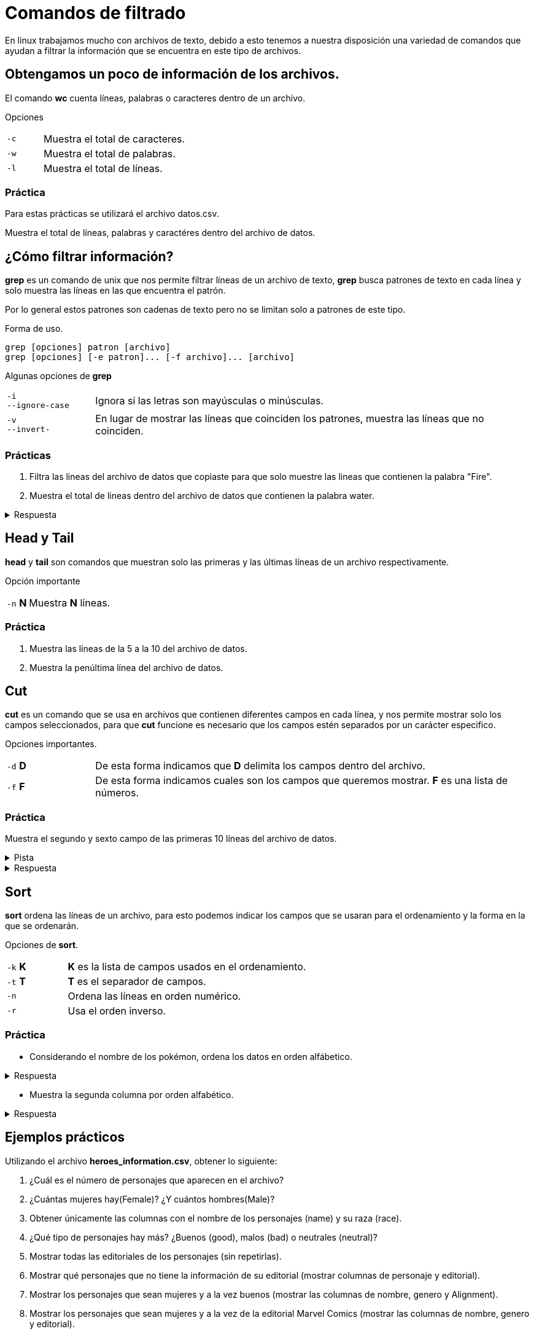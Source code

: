 = Comandos de filtrado

En linux trabajamos mucho con archivos de texto, debido a esto tenemos
a nuestra disposición una variedad de comandos que ayudan a filtrar la
información que se encuentra en este tipo de archivos.

== Obtengamos un poco de información de los archivos.
El comando *wc* cuenta líneas, palabras o caracteres dentro de un archivo.

Opciones 
[cols="1,4"]
|===
|`-c` | Muestra el total de caracteres.
|`-w` | Muestra el total de palabras.
|`-l` | Muestra el total de líneas.
|===

=== Práctica
Para estas prácticas se utilizará el archivo datos.csv.

Muestra el total de líneas, palabras y caractéres dentro del archivo de datos.


== ¿Cómo filtrar información?
*grep* es un comando de unix que nos permite filtrar líneas de un 
archivo de texto, *grep* busca patrones de texto en cada línea y solo 
muestra las líneas en las que encuentra el patrón.

Por lo general estos patrones son cadenas de texto pero no se limitan 
solo a patrones de este tipo.

Forma de uso.
[source,shell]
----
grep [opciones] patron [archivo]
grep [opciones] [-e patron]... [-f archivo]... [archivo]
----

Algunas opciones de *grep*
[cols="1,5"]
|===
|`-i` +
`--ignore-case`| Ignora si las letras son mayúsculas o minúsculas.
|`-v` +
`--invert-`| En lugar de mostrar las líneas que coinciden los patrones, 
muestra las líneas que no coinciden.
|===

=== Prácticas

1. Filtra las lineas del archivo de datos que copiaste para que solo muestre las lineas que contienen la palabra "Fire".
2. Muestra el total de lineas dentro del archivo de datos que contienen la palabra water.

.Respuesta
[%collapsible]
====
Primero filtramos "water" en el archivo y lo pasamos al comando *wc* con la opción *-l*
[source,shell]
----
grep water datos.csv | wc -l
----
====


== Head y Tail
*head* y *tail* son comandos que muestran solo las primeras y las últimas 
líneas de un archivo respectivamente.

Opción importante
[cols="1,5"]
|===
|`-n` *N* | Muestra *N* líneas.
|===

=== Práctica 
. Muestra las líneas de la 5 a la 10 del archivo de datos.
. Muestra la penúltima línea del archivo de datos.

== Cut
*cut* es un comando que se usa en archivos que contienen diferentes 
campos en cada línea, y nos permite mostrar solo los campos seleccionados,
para que *cut* funcione es necesario que los campos estén separados por 
un carácter especifico.

Opciones importantes.
[cols="1,5"]
|===
|`-d` *D* | De esta forma indicamos que *D* delimita los campos dentro del archivo.
|`-f` *F* | De esta forma indicamos cuales son los campos que queremos mostrar. *F* es una lista de números.
|===

=== Práctica
Muestra el segundo y sexto campo de las primeras 10 líneas del archivo de datos.

.Pista
[%collapsible]
====
Primero averigua qué carácter se usa para separar los campos en el archivo mencionado.
====

.Respuesta
[%collapsible]
====
De la siguiente manera podemos ve que se usan comas como separador de campos:
[source,shell]
----
head -n 1 datos.csv
----
De modo que el ejercicio se resuelve de la siguiente manera.
[source,shell]
----
cut -d "," -f 2,6 datos.csv | head
----
====

== Sort
*sort* ordena las líneas de un archivo, para esto podemos indicar los 
campos que se usaran para el ordenamiento y la forma en la que se ordenarán.

Opciones de *sort*.
[cols="1,4"]
|===
|`-k` *K*| *K* es la lista de campos usados en el ordenamiento.
|`-t` *T*| *T* es el separador de campos.
|`-n` | Ordena las líneas en orden numérico.
|`-r` | Usa el orden inverso.
|===

=== Práctica
* Considerando el nombre de los pokémon, ordena los datos en orden alfábetico.

.Respuesta
[%collapsible]
====
[source,shell]
----
sort -t ',' -k 2 datos.csv
----
====

* Muestra la segunda columna por orden alfabético.

.Respuesta
[%collapsible]
====
[source,shell]
----
tail -n 800 datos.csv | cut -d ',' -f 2 | sort
----
====


== Ejemplos prácticos

Utilizando el archivo *heroes_information.csv*, obtener lo siguiente:

1. ¿Cuál es el número de personajes que aparecen en el archivo?
2. ¿Cuántas mujeres hay(Female)? ¿Y cuántos hombres(Male)?
3. Obtener únicamente las columnas con el nombre de los personajes (name) y su raza (race).
4. ¿Qué tipo de personajes hay más? ¿Buenos (good), malos (bad) o neutrales (neutral)?
5. Mostrar todas las editoriales de los personajes (sin repetirlas).
6. Mostrar qué personajes que no tiene la información de su editorial (mostrar columnas de personaje y editorial).
7. Mostrar los personajes que sean mujeres y a la vez buenos (mostrar las columnas de nombre, genero y Alignment).
8. Mostrar los personajes que sean mujeres y a la vez de la editorial Marvel Comics (mostrar las columnas de nombre, genero y editorial).

.Respuestas
[%collapsible]
====
* Número de personajes: 734
[source,shell]
----
wc -l heroes_information.csv 
----

* Número de mujeres
[source,shell]
----
grep -c Female heroes_information.csv
----
[source,shell]
----
grep Female heroes_information.csv | wc -l
----

* Número de hombres
[source,shell]
----
grep -c Male heroes_information.csv
----
[source,shell]
----
grep Male heroes_information.csv | wc -l
----

* Nombres y raza de personajes 
[source,shell]
----
tail -n 734 heroes_information.csv | cut -d , -f 2,5
----

* Editoriales de los personajes.
[source,shell]
----
tail -n 734 heroes_information.csv | cut -d , -f 8 | sort -u
----

* Personaje sin editorial.
[source,shell]
----
tail -n 734 heroes_information.csv | cut -d , -f 2,8 | grep '""'
----

* Cantidad de mujeres buenas
[source,shell]
----
cut -d , -f 2,3,10 heroes_information.csv | grep Female | grep good
----

*Cantidad de mujeres de Marvel Comics
[source,shell]
----
cut -d , -f 2,3,8 heroes_information.csv | grep Female | grep "Marvel Comics"
----

====